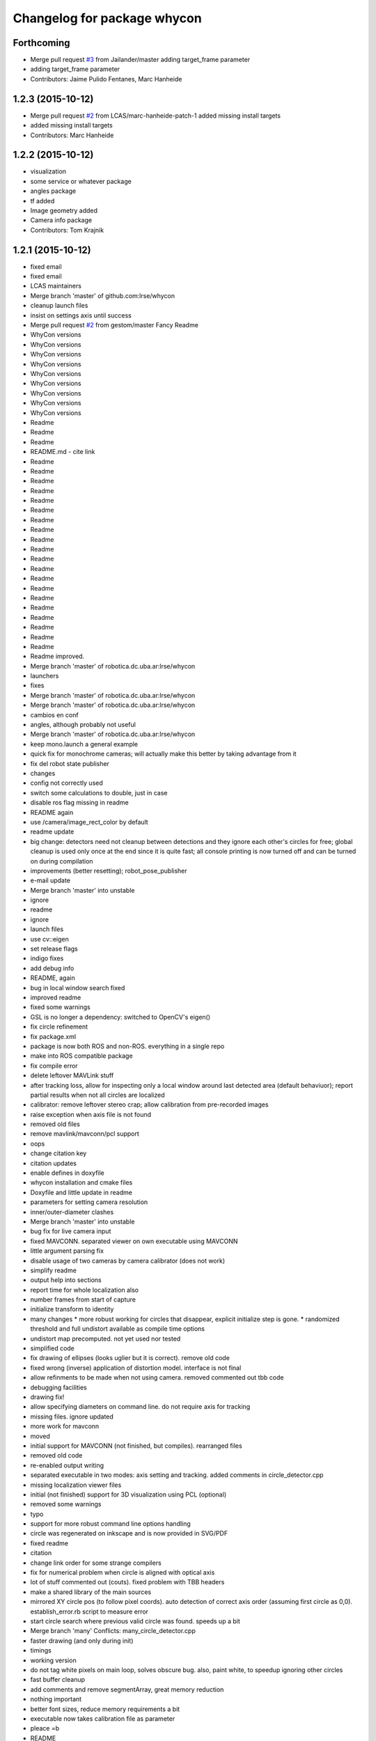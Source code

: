 ^^^^^^^^^^^^^^^^^^^^^^^^^^^^
Changelog for package whycon
^^^^^^^^^^^^^^^^^^^^^^^^^^^^

Forthcoming
-----------
* Merge pull request `#3 <https://github.com/LCAS/whycon/issues/3>`_ from Jailander/master
  adding target_frame parameter
* adding target_frame parameter
* Contributors: Jaime Pulido Fentanes, Marc Hanheide

1.2.3 (2015-10-12)
------------------
* Merge pull request `#2 <https://github.com/LCAS/whycon/issues/2>`_ from LCAS/marc-hanheide-patch-1
  added missing install targets
* added missing install targets
* Contributors: Marc Hanheide

1.2.2 (2015-10-12)
------------------
* visualization
* some service or whatever package
* angles package
* tf added
* Image geometry added
* Camera info package
* Contributors: Tom Krajnik

1.2.1 (2015-10-12)
------------------
* fixed email
* fixed email
* LCAS maintainers
* Merge branch 'master' of github.com:lrse/whycon
* cleanup launch files
* insist on settings axis until success
* Merge pull request `#2 <https://github.com/LCAS/whycon/issues/2>`_ from gestom/master
  Fancy Readme
* WhyCon versions
* WhyCon versions
* WhyCon versions
* WhyCon versions
* WhyCon versions
* WhyCon versions
* WhyCon versions
* WhyCon versions
* WhyCon versions
* Readme
* Readme
* Readme
* README.md - cite link
* Readme
* Readme
* Readme
* Readme
* Readme
* Readme
* Readme
* Readme
* Readme
* Readme
* Readme
* Readme
* Readme
* Readme
* Readme
* Readme
* Readme
* Readme
* Readme
* Readme
* Readme improved.
* Merge branch 'master' of robotica.dc.uba.ar:lrse/whycon
* launchers
* fixes
* Merge branch 'master' of robotica.dc.uba.ar:lrse/whycon
* Merge branch 'master' of robotica.dc.uba.ar:lrse/whycon
* cambios en conf
* angles, although probably not useful
* Merge branch 'master' of robotica.dc.uba.ar:lrse/whycon
* keep mono.launch a general example
* quick fix for monochrome cameras; will actually make this better by taking advantage from it
* fix del robot state publisher
* changes
* config not correctly used
* switch some calculations to double, just in case
* disable ros flag missing in readme
* README again
* use /camera/image_rect_color by default
* readme update
* big change: detectors need not cleanup between detections and they ignore each other's circles for free; global cleanup is used only once at the end
  since it is quite fast; all console printing is now turned off and can be turned on during compilation
* improvements (better resetting); robot_pose_publisher
* e-mail update
* Merge branch 'master' into unstable
* ignore
* readme
* ignore
* launch files
* use cv::eigen
* set release flags
* indigo fixes
* add debug info
* README, again
* bug in local window search fixed
* improved readme
* fixed some warnings
* GSL is no longer a dependency: switched to OpenCV's eigen()
* fix circle refinement
* fix package.xml
* package is now both ROS and non-ROS. everything in a single repo
* make into ROS compatible package
* fix compile error
* delete leftover MAVLink stuff
* after tracking loss, allow for inspecting only a local window around last detected area (default behaviuor); report partial results when not all circles are localized
* calibrator: remove leftover stereo crap; allow calibration from pre-recorded images
* raise exception when axis file is not found
* removed old files
* remove mavlink/mavconn/pcl support
* oops
* change citation key
* citation updates
* enable defines in doxyfile
* whycon installation and cmake files
* Doxyfile and little update in readme
* parameters for setting camera resolution
* inner/outer-diameter clashes
* Merge branch 'master' into unstable
* bug fix for live camera input
* fixed MAVCONN. separated viewer on own executable using MAVCONN
* little argument parsing fix
* disable usage of two cameras by camera calibrator (does not work)
* simplify readme
* output help into sections
* report time for whole localization also
* number frames from start of capture
* initialize transform to identity
* many changes
  * more robust working for circles that disappear, explicit initialize step is gone.
  * randomized threshold and full undistort available as compile time options
* undistort map precomputed. not yet used nor tested
* simplified code
* fix drawing of ellipses (looks uglier but it is correct). remove old code
* fixed wrong (inverse) application of distortion model. interface is not final
* allow refinments to be made when not using camera. removed commented out tbb code
* debugging facilities
* drawing fix!
* allow specifying diameters on command line. do not require axis for tracking
* missing files. ignore updated
* more work for mavconn
* moved
* initial support for MAVCONN (not finished, but compiles). rearranged files
* removed old code
* re-enabled output writing
* separated executable in two modes: axis setting and tracking. added comments in circle_detector.cpp
* missing localization viewer files
* initial (not finished) support for 3D visualization using PCL (optional)
* removed some warnings
* typo
* support for more robust command line options handling
* circle was regenerated on inkscape and is now provided in SVG/PDF
* fixed readme
* citation
* change link order for some strange compilers
* fix for numerical problem when circle is aligned with optical axis
* lot of stuff commented out (couts). fixed problem with TBB headers
* make a shared library of the main sources
* mirrored XY circle pos (to follow pixel coords). auto detection of correct axis order (assuming first circle as 0,0). establish_error.rb script to measure error
* start circle search where previous valid circle was found. speeds up a bit
* Merge branch 'many'
  Conflicts:
  many_circle_detector.cpp
* faster drawing (and only during init)
* timings
* working version
* do not tag white pixels on main loop, solves obscure bug. also, paint white, to speedup ignoring other circles
* fast buffer cleanup
* add comments and remove segmentArray, great memory reduction
* nothing important
* better font sizes, reduce memory requirements a bit
* executable now takes calibration file as parameter
* pleace =b
* README
* add circle pattern to repo
* rename
* big rename, makes for sense
* cleanups, disabled ellipse improving since that needs testing
* localization system working, simple tests performed. needs accuracy report yet
* homography based computation implemented, needs further testing
* missing file
* readme
* fixes and ellipse improvement
* cleanup gui
* support for similarit transform
* more friendly output and fixed problem when not detecting circles
* make N attempts on every frame (currently 50) and fix little bug
* disable tbb for now
* fix, old code was in the way
* latest changes by tom integrated. to be tested
* save axis transform
* save axis pose, fix ellipse display
* calibration by opencv
* save frames when clicking, allow setting real world scale (NOTE: ratio was set to 6:5 for X,Y)
* Tested and working!
* localization system 99% complete
* localizer code (for many circles) using TBB/serial
* first working version with images
* Contributors: Marc Hanheide, Matias N., Thomas Fischer, Tom Krajnik, v01d

* fixed email
* fixed email
* LCAS maintainers
* Merge branch 'master' of github.com:lrse/whycon
* cleanup launch files
* insist on settings axis until success
* Merge pull request `#2 <https://github.com/LCAS/whycon/issues/2>`_ from gestom/master
  Fancy Readme
* WhyCon versions
* WhyCon versions
* WhyCon versions
* WhyCon versions
* WhyCon versions
* WhyCon versions
* WhyCon versions
* WhyCon versions
* WhyCon versions
* Readme
* Readme
* Readme
* README.md - cite link
* Readme
* Readme
* Readme
* Readme
* Readme
* Readme
* Readme
* Readme
* Readme
* Readme
* Readme
* Readme
* Readme
* Readme
* Readme
* Readme
* Readme
* Readme
* Readme
* Readme
* Readme improved.
* Merge branch 'master' of robotica.dc.uba.ar:lrse/whycon
* launchers
* fixes
* Merge branch 'master' of robotica.dc.uba.ar:lrse/whycon
* Merge branch 'master' of robotica.dc.uba.ar:lrse/whycon
* cambios en conf
* angles, although probably not useful
* Merge branch 'master' of robotica.dc.uba.ar:lrse/whycon
* keep mono.launch a general example
* quick fix for monochrome cameras; will actually make this better by taking advantage from it
* fix del robot state publisher
* changes
* config not correctly used
* switch some calculations to double, just in case
* disable ros flag missing in readme
* README again
* use /camera/image_rect_color by default
* readme update
* big change: detectors need not cleanup between detections and they ignore each other's circles for free; global cleanup is used only once at the end
  since it is quite fast; all console printing is now turned off and can be turned on during compilation
* improvements (better resetting); robot_pose_publisher
* e-mail update
* Merge branch 'master' into unstable
* ignore
* readme
* ignore
* launch files
* use cv::eigen
* set release flags
* indigo fixes
* add debug info
* README, again
* bug in local window search fixed
* improved readme
* fixed some warnings
* GSL is no longer a dependency: switched to OpenCV's eigen()
* fix circle refinement
* fix package.xml
* package is now both ROS and non-ROS. everything in a single repo
* make into ROS compatible package
* fix compile error
* delete leftover MAVLink stuff
* after tracking loss, allow for inspecting only a local window around last detected area (default behaviuor); report partial results when not all circles are localized
* calibrator: remove leftover stereo crap; allow calibration from pre-recorded images
* raise exception when axis file is not found
* removed old files
* remove mavlink/mavconn/pcl support
* oops
* change citation key
* citation updates
* enable defines in doxyfile
* whycon installation and cmake files
* Doxyfile and little update in readme
* parameters for setting camera resolution
* inner/outer-diameter clashes
* Merge branch 'master' into unstable
* bug fix for live camera input
* fixed MAVCONN. separated viewer on own executable using MAVCONN
* little argument parsing fix
* disable usage of two cameras by camera calibrator (does not work)
* simplify readme
* output help into sections
* report time for whole localization also
* number frames from start of capture
* initialize transform to identity
* many changes
  * more robust working for circles that disappear, explicit initialize step is gone.
  * randomized threshold and full undistort available as compile time options
* undistort map precomputed. not yet used nor tested
* simplified code
* fix drawing of ellipses (looks uglier but it is correct). remove old code
* fixed wrong (inverse) application of distortion model. interface is not final
* allow refinments to be made when not using camera. removed commented out tbb code
* debugging facilities
* drawing fix!
* allow specifying diameters on command line. do not require axis for tracking
* missing files. ignore updated
* more work for mavconn
* moved
* initial support for MAVCONN (not finished, but compiles). rearranged files
* removed old code
* re-enabled output writing
* separated executable in two modes: axis setting and tracking. added comments in circle_detector.cpp
* missing localization viewer files
* initial (not finished) support for 3D visualization using PCL (optional)
* removed some warnings
* typo
* support for more robust command line options handling
* circle was regenerated on inkscape and is now provided in SVG/PDF
* fixed readme
* citation
* change link order for some strange compilers
* fix for numerical problem when circle is aligned with optical axis
* lot of stuff commented out (couts). fixed problem with TBB headers
* make a shared library of the main sources
* mirrored XY circle pos (to follow pixel coords). auto detection of correct axis order (assuming first circle as 0,0). establish_error.rb script to measure error
* start circle search where previous valid circle was found. speeds up a bit
* Merge branch 'many'
  Conflicts:
  many_circle_detector.cpp
* faster drawing (and only during init)
* timings
* working version
* do not tag white pixels on main loop, solves obscure bug. also, paint white, to speedup ignoring other circles
* fast buffer cleanup
* add comments and remove segmentArray, great memory reduction
* nothing important
* better font sizes, reduce memory requirements a bit
* executable now takes calibration file as parameter
* pleace =b
* README
* add circle pattern to repo
* rename
* big rename, makes for sense
* cleanups, disabled ellipse improving since that needs testing
* localization system working, simple tests performed. needs accuracy report yet
* homography based computation implemented, needs further testing
* missing file
* readme
* fixes and ellipse improvement
* cleanup gui
* support for similarit transform
* more friendly output and fixed problem when not detecting circles
* make N attempts on every frame (currently 50) and fix little bug
* disable tbb for now
* fix, old code was in the way
* latest changes by tom integrated. to be tested
* save axis transform
* save axis pose, fix ellipse display
* calibration by opencv
* save frames when clicking, allow setting real world scale (NOTE: ratio was set to 6:5 for X,Y)
* Tested and working!
* localization system 99% complete
* localizer code (for many circles) using TBB/serial
* first working version with images
* Contributors: Marc Hanheide, Matias N., Thomas Fischer, Tom Krajnik, v01d

